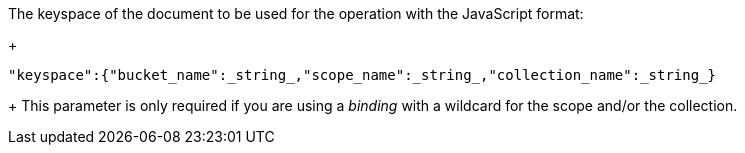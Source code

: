 // tag::keyspace-description[]

The keyspace of the document to be used for the operation with the JavaScript format:
+
[source]
----
"keyspace":{"bucket_name":_string_,"scope_name":_string_,"collection_name":_string_}
----
+
This parameter is only required if you are using a _binding_ with a wildcard for the scope and/or the collection.
// end::keyspace-description[]